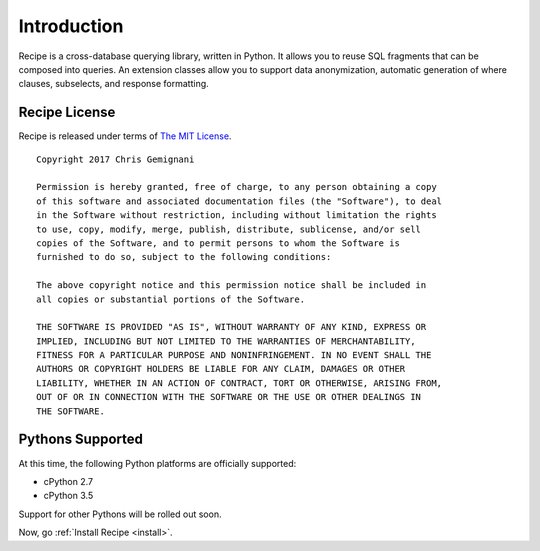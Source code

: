 .. _intro:

Introduction
============

Recipe is a cross-database querying library, written in Python. It allows you to
reuse SQL fragments that can be composed into queries. An extension classes
allow you to support data anonymization, automatic generation of where clauses,
subselects, and response formatting.

Recipe License
--------------

Recipe is released under terms of `The MIT License`_.

::

    Copyright 2017 Chris Gemignani

    Permission is hereby granted, free of charge, to any person obtaining a copy
    of this software and associated documentation files (the "Software"), to deal
    in the Software without restriction, including without limitation the rights
    to use, copy, modify, merge, publish, distribute, sublicense, and/or sell
    copies of the Software, and to permit persons to whom the Software is
    furnished to do so, subject to the following conditions:

    The above copyright notice and this permission notice shall be included in
    all copies or substantial portions of the Software.

    THE SOFTWARE IS PROVIDED "AS IS", WITHOUT WARRANTY OF ANY KIND, EXPRESS OR
    IMPLIED, INCLUDING BUT NOT LIMITED TO THE WARRANTIES OF MERCHANTABILITY,
    FITNESS FOR A PARTICULAR PURPOSE AND NONINFRINGEMENT. IN NO EVENT SHALL THE
    AUTHORS OR COPYRIGHT HOLDERS BE LIABLE FOR ANY CLAIM, DAMAGES OR OTHER
    LIABILITY, WHETHER IN AN ACTION OF CONTRACT, TORT OR OTHERWISE, ARISING FROM,
    OUT OF OR IN CONNECTION WITH THE SOFTWARE OR THE USE OR OTHER DEALINGS IN
    THE SOFTWARE.

.. _`The MIT License`: http://www.opensource.org/licenses/mit-license.php



.. _pythonsupport:

Pythons Supported
-----------------

At this time, the following Python platforms are officially supported:

* cPython 2.7
* cPython 3.5

Support for other Pythons will be rolled out soon.


Now, go :ref:`Install Recipe <install>`.
